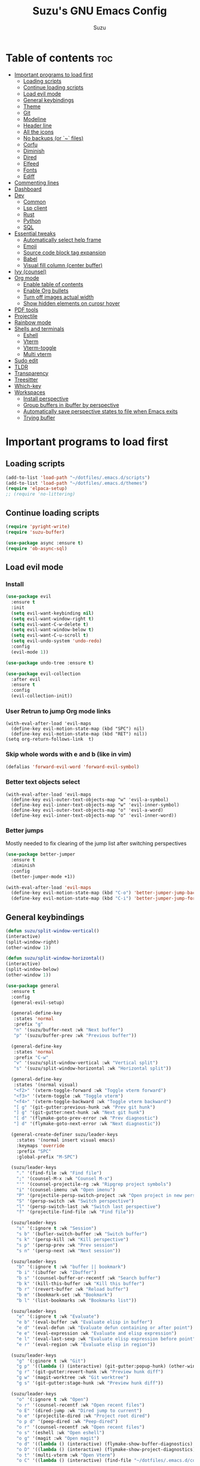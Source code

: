 #+TITLE: Suzu's GNU Emacs Config
#+AUTHOR: Suzu
#+DESCRIPTION: My personal Emacs config
#+STARTUP: showeverything
#+OPTIONS: toc:2

* Table of contents :toc:
- [[#important-programs-to-load-first][Important programs to load first]]
  - [[#loading-scripts][Loading scripts]]
  - [[#continue-loading-scripts][Continue loading scripts]]
  - [[#load-evil-mode][Load evil mode]]
  - [[#general-keybindings][General keybindings]]
  - [[#theme][Theme]]
  - [[#git][Git]]
  - [[#modeline][Modeline]]
  - [[#header-line][Header line]]
  - [[#all-the-icons][All the icons]]
  - [[#no-backups-or--files][No backups (or `~` files)]]
  - [[#corfu][Corfu]]
  - [[#diminish][Diminish]]
  - [[#dired][Dired]]
  - [[#elfeed][Elfeed]]
  - [[#fonts][Fonts]]
  - [[#ediff][Ediff]]
- [[#commenting-lines][Commenting lines]]
- [[#dashboard][Dashboard]]
- [[#dev][Dev]]
  - [[#common][Common]]
  - [[#lsp-client][Lsp client]]
  - [[#rust][Rust]]
  - [[#python][Python]]
  - [[#sql][SQL]]
- [[#essential-tweaks][Essential tweaks]]
  - [[#automatically-select-help-frame][Automatically select help frame]]
  - [[#emoji][Emoji]]
  - [[#source-code-block-tag-expansion][Source code block tag expansion]]
  - [[#babel][Babel]]
  - [[#visual-fill-column-center-buffer][Visual fill column (center buffer)]]
- [[#ivy-counsel][Ivy (counsel)]]
- [[#org-mode][Org mode]]
  - [[#enable-table-of-contents][Enable table of contents]]
  - [[#enable-org-bullets][Enable Org bullets]]
  - [[#turn-off-images-actual-width][Turn off images actual width]]
  - [[#show-hidden-elements-on-curosr-hover][Show hidden elements on curosr hover]]
- [[#pdf-tools][PDF tools]]
- [[#projectile][Projectile]]
- [[#rainbow-mode][Rainbow mode]]
- [[#shells-and-terminals][Shells and terminals]]
  - [[#eshell][Eshell]]
  - [[#vterm][Vterm]]
  - [[#vterm-toggle][Vterm-toggle]]
  - [[#multi-vterm][Multi vterm]]
- [[#sudo-edit][Sudo edit]]
- [[#tldr][TLDR]]
- [[#transparency][Transparency]]
- [[#treesitter][Treesitter]]
- [[#which-key][Which-key]]
- [[#workspaces][Workspaces]]
  - [[#install-perspective][Install perspective]]
  - [[#group-buffers-in-ibuffer-by-perspective][Group buffers in ibuffer by perspective]]
  - [[#automatically-save-perspective-states-to-file-when-emacs-exits][Automatically save perspective states to file when Emacs exits]]
  - [[#trying-bufler][Trying bufler]]

* Important programs to load first
** Loading scripts
#+begin_src emacs-lisp
(add-to-list 'load-path "~/dotfiles/.emacs.d/scripts")
(add-to-list 'load-path "~/dotfiles/.emacs.d/themes")
(require 'elpaca-setup)
;; (require 'no-littering)
#+end_src

** Continue loading scripts
#+Begin_src emacs-lisp
(require 'pyright-write)
(require 'suzu-buffer)

(use-package async :ensure t)
(require 'ob-async-sql)
#+end_src

** Load evil mode
*** Install
#+begin_src emacs-lisp
(use-package evil
  :ensure t
  :init
  (setq evil-want-keybinding nil)
  (setq evil-want-window-right t)
  (setq evil-want-C-w-delete t)
  (setq evil-want-window-below t)
  (setq evil-want-C-u-scroll t)
  (setq evil-undo-system 'undo-redo)
  :config
  (evil-mode 1))

(use-package undo-tree :ensure t)

(use-package evil-collection
  :after evil
  :ensure t
  :config
  (evil-collection-init))
#+end_src

*** User Retrun to jump Org mode links
#+begin_src elisp
(with-eval-after-load 'evil-maps
  (define-key evil-motion-state-map (kbd "SPC") nil)
  (define-key evil-motion-state-map (kbd "RET") nil))
(setq org-return-follows-link  t)
#+end_src

*** Skip whole words with e and b (like in vim)
#+begin_src emacs-lisp
(defalias 'forward-evil-word 'forward-evil-symbol)
#+end_src

*** Better text objects select
#+begin_src elisp
(with-eval-after-load 'evil-maps
  (define-key evil-outer-text-objects-map "w" 'evil-a-symbol)
  (define-key evil-inner-text-objects-map "w" 'evil-inner-symbol)
  (define-key evil-outer-text-objects-map "o" 'evil-a-word)
  (define-key evil-inner-text-objects-map "o" 'evil-inner-word))
#+end_src

*** Better jumps
Mostly needed to fix clearing of the jump list after switching perspectives

#+begin_src emacs-lisp
(use-package better-jumper
  :ensure t
  :diminish
  :config
  (better-jumper-mode +1))

(with-eval-after-load 'evil-maps
  (define-key evil-motion-state-map (kbd "C-o") 'better-jumper-jump-backward)
  (define-key evil-motion-state-map (kbd "C-i") 'better-jumper-jump-forward))
#+end_src

** General keybindings
#+begin_src emacs-lisp
(defun suzu/split-window-vertical()
(interactive)
(split-window-right)
(other-window 1))

(defun suzu/split-window-horizontal()
(interactive)
(split-window-below)
(other-window 1))

(use-package general
  :ensure t
  :config
  (general-evil-setup)

  (general-define-key
   :states 'normal
   :prefix "g"
   "n" '(suzu/buffer-next :wk "Next buffer")
   "p" '(suzu/buffer-prev :wk "Previous buffer"))

  (general-define-key
   :states 'normal
   :prefix "C-w"
   "v" '(suzu/split-window-vertical :wk "Vertical split")
   "s" '(suzu/split-window-horizontal :wk "Horizontal split"))

  (general-define-key
   :states '(normal visual)
   "<f2>" '(vterm-toggle-forward :wk "Toggle vterm forward")
   "<f3>" '(vterm-toggle :wk "Toggle vterm")
   "<f4>" '(vterm-toggle-backward :wk "Toggle vterm backward")
   "[ g" '(git-gutter:previous-hunk :wk "Prev git hunk")
   "] g" '(git-gutter:next-hunk :wk "Next git hunk")
   "[ d" '(flymake-goto-prev-error :wk "Prev diagnostic")
   "] d" '(flymake-goto-next-error :wk "Next diagnostic"))

  (general-create-definer suzu/leader-keys
    :states '(normal insert visual emacs)
    :keymaps 'override
    :prefix "SPC"
    :global-prefix "M-SPC")

  (suzu/leader-keys
    "." '(find-file :wk "Find file")
    ";" '(counsel-M-x :wk "Counsel M-x")
    "'" '(counsel-projectile-rg :wk "Ripgrep project symbols")
    "i" '(counsel-imenu :wk "Open imenu")
    "P" '(projectile-persp-switch-project :wk "Open project in new perspective")
    "S" '(persp-switch :wk "Switch perspective")
    "l" '(persp-switch-last :wk "Switch last perspective")
    "f" '(projectile-find-file :wk "Find file"))

  (suzu/leader-keys
    "s" '(:ignore t :wk "Session")
    "s b" '(bufler-switch-buffer :wk "Switch buffer")
    "s k" '(persp-kill :wk "Kill perspective")
    "s p" '(persp-prev :wk "Prev session")
    "s n" '(persp-next :wk "Next session"))

  (suzu/leader-keys
    "b" '(:ignore t :wk "buffer || bookmark")
    "b i" '(ibuffer :wk "Ibuffer")
    "b s" '(counsel-buffer-or-recentf :wk "Search buffer")
    "b k" '(kill-this-buffer :wk "Kill this buffer")
    "b r" '(revert-buffer :wk "Reload buffer")
    "b m" '(bookmark-set :wk "Bookmark")
    "b l" '(list-bookmarks :wk "Bookmarks list"))

  (suzu/leader-keys
    "e" '(:ignore t :wk "Evaluate")
    "e b" '(eval-buffer :wk "Evaluate elisp in buffer")
    "e d" '(eval-defun :wk "Evaluate defun containing or after point")
    "e e" '(eval-expression :wk "Evaluate and elisp expression")
    "e l" '(eval-last-sexp :wk "Evaluate elisp expression before point")
    "e r" '(eval-region :wk "Evaluate elisp in region"))

  (suzu/leader-keys
    "g" '(:ginore t :wk "Git")
    "g p" '((lambda () (interactive) (git-gutter:popup-hunk) (other-window 1)) :wk "Preview hunk diff")
    "g r" '(git-gutter:revert-hunk :wk "Preview hunk diff")
    "g w" '(magit-worktree :wk "Git worktree")
    "g s" '(git-gutter:stage-hunk :wk "Preview hunk diff"))

  (suzu/leader-keys
    "o" '(:ignore t :wk "Open")
    "o r" '(counsel-recentf :wk "Open recent files")
    "o E" '(dired-jump :wk "Dired jump to current")
    "o e" '(projectile-dired :wk "Project root dired")
    "o p d" '(peep-dired :wk "Peep-dired")
    "o r" '(counsel-recentf :wk "Open recent files")
    "o s" '(eshell :wk "Open eshell")
    "o g" '(magit :wk "Open magit")
    "o d" '((lambda () (interactive) (flymake-show-buffer-diagnostics) (message "Buffer diagnostics") (other-window 1)) :wk "Open buffer diagnostics")
    "o D" '((lambda () (interactive) (flymake-show-project-diagnostics) (message "Project diagnostics") (other-window 1)) :wk "Open project diagnostics")
    "o t" '(multi-vterm :wk "Open Vterm")
    "o C" '((lambda () (interactive) (find-file "~/dotfiles/.emacs.d/config.org")) :wk "Edit emacs config"))

  (suzu/leader-keys
    "h" '(:ignore t :wk "Help")
    "h f" '(describe-function :wk "Describe function")
    "h v" '(describe-variable :wk "Describe variable")
    "h m" '(info-display-manual :wk "Manual")
    "h r r" '((lambda ()
                (interactive)
                (load-file "~/dotfiles/.emacs.d/init.el")
                (ignore (elpaca-process-queues))) :wk "Reload emacs config"))

  (suzu/leader-keys
    "m" '(:ignore t :wk "Org")
    "m a" '(org-agenda :wk "Org agenda")
    "m e" '(org-babel-async-execute-sql :wk "Execute org babel src block")
    "m i" '(org-toggle-item :wk "Org toggle item")
    "m I" '(org-toggle-inline-images :wk "Org toggle inline images")
    "m t" '(org-todo :wk "Org todo")
    "m f" '(counsel-org-goto :wk "Find heading")
    "m B" '(org-babel-tangle :wk "Org babel tangle")
    "m T" '(org-todo-list :wk "Org todo list"))

  (suzu/leader-keys
    "m b" '(:ignore t :wk "Tables")
    "m b -" '(org-table-insert-hline :wk "Insert hline in table"))

  (suzu/leader-keys
    "m d" '(:ignore t :wk "Date/deadline")
    "m d t" '(org-time-stamp :wk "Org time stamp"))

    (suzu/leader-keys
    "c a" '(eglot-code-actions :wk "Code actions")
    "r n" '(eglot-rename :wk "Rename"))

  ;; (suzu/leader-keys
  ;;   "p" '(projectile-command-map :wk "Projectile"))

  (suzu/leader-keys
    "t" '(:ignore t :wk "Toggle")
    "t l" '(display-line-numbers-mode :wk "Toggle line numbers")
    "t i" '(eglot-inlay-hints-mode :wk "Toggle inlay hints")
    "t c" '(suzu/center-buffer :wk "Center buffer")
    "t t" '(visual-line-mode :wk "Toggle truncated lines"))

  )
#+end_src

** Theme
*** Custom catppuccin theme
#+begin_src emacs-lisp
(require 'catppuccin-theme)
(load-theme 'catppuccin :no-confirm)
(setq catppuccin-flavor 'frappe) ;; or 'latte, 'macchiato, or 'mocha
(catppuccin-reload)
#+end_src

** Git
*** Magit
#+begin_src emacs-lisp
(use-package magit
  :ensure t
  :config
  (setq magit-status-buffer-switch-function 'switch-to-buffer)
  (setq magit-display-buffer-function 'magit-display-buffer-same-window-except-diff-v1))
#+end_src

*** Forge
Used for reviewing of the pull requests
#+begin_src emacs-lisp
#+end_src

*** Gutter
#+begin_src emacs-lisp
(use-package git-gutter
  :ensure t
  :config
  (global-git-gutter-mode +1))
#+end_src

** Modeline
#+begin_src emacs-lisp
(use-package doom-modeline
  :ensure t
  :init
  (doom-modeline-mode 1)
  :config
  (setq doom-modeline-height 15
        doom-modeline-buffer nil
        doom-modeline-buffer-name nil
        doom-modeline-bar-width 6
        doom-modeline-lsp t
        doom-modeline-github nil
        doom-modeline-mu4e nil
        doom-modeline-irc t
        doom-modeline-minor-modes nil
        doom-modeline-persp-name nil
        doom-modeline-display-default-persp-name nil
        doom-modeline-persp-icon nil
        doom-modeline-major-mode-icon nil))
;; (setq-default mode-line-format nil)
#+end_src

** Header line
#+begin_src emacs-lisp

(defun suzu/simple-header-line-render (left right)
  "Return a string of `window-width' length containing LEFT, and RIGHT
 aligned respectively."
  (let* ((available-width (- (window-width) (length left) 1)))
    (format (format " %%s %%%ds " available-width) left right)))

(defun suzu/current-perspective ()
  (format " %s" (persp-current-name))
  )

(defun suzu/current-file-or-buffer ()
  (format " %s" (format-mode-line "%b"))
)

(setq-default header-line-format
	      '((:eval (format " %s %s"
			(suzu/current-perspective)
			(suzu/current-file-or-buffer)
			))))

#+end_src


** All the icons
#+begin_src emacs-lisp
(use-package all-the-icons
  :ensure t)
(use-package all-the-icons-dired
  :ensure t
  :hook (dired-mode . (lambda () (all-the-icons-dired-mode t))))
#+end_src

** No backups (or `~` files)
#+begin_src emacs-lisp
(setq make-backup-files nil)
#+end_src

** Corfu
#+begin_src emacs-lisp
(use-package corfu
  :ensure t
  ;; Optional customizations
  :custom
  ;; (corfu-cycle t)                ;; Enable cycling for `corfu-next/previous'
  (corfu-auto t)                 ;; Enable auto completion
  (corfu-auto-delay 0.3)
  (corfu-auto-prefix 1)
  ;; (corfu-separator ?\s)          ;; Orderless field separator
  ;; (corfu-quit-at-boundary nil)   ;; Never quit at completion boundary
  ;; (corfu-quit-no-match nil)      ;; Never quit, even if there is no match
  ;; (corfu-preview-current nil)    ;; Disable current candidate preview
  ;; (corfu-preselect 'prompt)      ;; Preselect the prompt
  ;; (corfu-on-exact-match nil)     ;; Configure handling of exact matches
  ;; (corfu-scroll-margin 5)        ;; Use scroll margin

  ;; Enable Corfu only for certain modes.
  ;; :hook ((prog-mode . corfu-mode)
  ;;        (shell-mode . corfu-mode)
  ;;        (eshell-mode . corfu-mode))

  ;; Recommended: Enable Corfu globally.  This is recommended since Dabbrev can
  ;; be used globally (M-/).  See also the customization variable
  ;; `global-corfu-modes' to exclude certain modes.
  :init
  (global-corfu-mode))

;; A few more useful configurations...
(use-package emacs
  :init
  ;; TAB cycle if there are only few candidates
  (setq completion-cycle-threshold 3)

  ;; Emacs 28: Hide commands in M-x which do not apply to the current mode.
  ;; Corfu commands are hidden, since they are not supposed to be used via M-x.
  ;; (setq read-extended-command-predicate
  ;;       #'command-completion-default-include-p)

  ;; Enable indentation+completion using the TAB key.
  ;; `completion-at-point' is often bound to M-TAB.
  ;; (setq tab-always-indent 'complete)
  )
#+end_src

** Diminish
#+begin_src emacs-lisp
(use-package diminish
  :ensure t)
#+end_src

** Dired
#+begin_src emacs-lisp
(use-package dired-open
  :ensure t
  :config
  (evil-define-key 'normal dired-mode-map (kbd "h") 'dired-up-directory)
  (evil-define-key 'normal dired-mode-map (kbd "l") 'dired-open-file)
  (setq dired-open-extensions '(("gif" . "feh")
                                ("jpg" . "feh")
                                ("jpeg" . "feh")
                                ("png" . "feh")
                                ("mkv" . "mpv")
                                ("mp4" . "mpv"))))

(use-package peep-dired
  :after dired
  :ensure t
  :hook (evil-normalize-keymaps . peep-dired-hook)
  )

(setf dired-kill-when-opening-new-dired-buffer t)
(setq-default dired-listing-switches "-aBhl  --group-directories-first")
#+end_src

** Elfeed
#+begin_src emacs-lisp
(use-package elfeed
  :ensure t
  :config
  (setq elfeed-search-feed-face ":foreground #ffffff :weight bold"
        elfeed-feeds (quote
                      (("https://www.reddit.com/r/linux.rss" reddit linux)
                       ("https://www.reddit.com/r/commandline.rss" reddit commandline)
                       ("https://www.reddit.com/r/distrotube.rss" reddit distrotube)
                       ("https://www.reddit.com/r/emacs.rss" reddit emacs)
                       ("https://www.gamingonlinux.com/article_rss.php" gaming linux)
                       ("https://hackaday.com/blog/feed/" hackaday linux)
                       ("https://opensource.com/feed" opensource linux)
                       ("https://linux.softpedia.com/backend.xml" softpedia linux)
                       ("https://itsfoss.com/feed/" itsfoss linux)
                       ("https://www.zdnet.com/topic/linux/rss.xml" zdnet linux)
                       ("https://www.phoronix.com/rss.php" phoronix linux)
                       ("http://feeds.feedburner.com/d0od" omgubuntu linux)
                       ("https://www.computerworld.com/index.rss" computerworld linux)
                       ("https://www.networkworld.com/category/linux/index.rss" networkworld linux)
                       ("https://www.techrepublic.com/rssfeeds/topic/open-source/" techrepublic linux)
                       ("https://betanews.com/feed" betanews linux)
                       ("http://lxer.com/module/newswire/headlines.rss" lxer linux)
                       ("https://distrowatch.com/news/dwd.xml" distrowatch linux)))))


(use-package elfeed-goodies
  :ensure t
  :init
  (elfeed-goodies/setup)
  :config
  (setq elfeed-goodies/entry-pane-size 0.5))
#+end_src

** Fonts
#+begin_src emacs-lisp
(set-face-attribute 'default nil
                    :font "iosevka nf"
                    :height 130
                    :weight 'medium)
(set-face-attribute 'variable-pitch nil
                    :font "Iosevka Lyte Term"
                    :height 130
                    :weight 'medium)
(set-face-attribute 'fixed-pitch nil
                    :font "Iosevka NF"
                    :height 130
                    :weight 'medium)
(set-face-attribute 'font-lock-comment-face nil
                    :slant 'italic)
(set-face-attribute 'font-lock-keyword-face nil
                    :slant 'italic)

(add-to-list 'default-frame-alist '(font . "Iosevka NF 13"))
(setq default-frame-alist '((font . "Iosevka NF 13")))

(setq-default line-spacing 0.12)
#+end_src

** Ediff
#+begin_src elisp
(setq ediff-split-window-function 'split-window-horizontally
      ediff-window-setup-function 'ediff-setup-window-plain)

(defun suzu/ediff-hook ()
(ediff-setup-keymap)
(define-key ediff-mode-map "j" 'ediff-next-difference)
(define-key ediff-mode-map "k" 'ediff-previous-difference))

(add-hook 'ediff-mode-hook 'suzu/ediff-hook)
#+end_src

* Commenting lines
#+begin_src emacs-lisp
(use-package evil-nerd-commenter
  :ensure t
  :config
  (general-define-key
   :states 'normal
   :prefix "g"
   "c" '(evilnc-comment-or-uncomment-lines :wk "Comment lines")))
#+end_src

* Dashboard
#+begin_src emacs-lisp
(use-package dashboard
  :ensure t
  :config
  (add-hook 'elpaca-after-init-hook #'dashboard-insert-startupify-lists)
  (add-hook 'elpaca-after-init-hook #'dashboard-initialize)
  (dashboard-setup-startup-hook)
  (setq initial-buffer-choice (lambda () (get-buffer-create "*dashboard*")))
  (setq dashboard-display-icons-p t)
  (setq dashboard-path-max-length 10)
  :custom
  (dashboard-startup-banner "/home/suzu/.emacs.d/images/salmon-dragon.png")
  (dashboard-center-content t)
  (dashboard-set-heading-icons t)
  (dashboard-set-file-icons t)
)
#+end_src

* Dev
** Common
#+begin_src emacs-lisp
(use-package eldoc-box
  :ensure t
  :config
  (setq max-mini-window-height 1))
#+end_src

** Lsp client
#+begin_src emacs-lisp
(use-package eglot
  :after rust-mode
  :config
  (add-to-list 'eglot-server-programs '(python-mode . ("pyright")))
  (add-to-list 'eglot-server-programs '(rust-mode . ("rust-analyzer")))
  (general-define-key
   :states '(normal visual motion)
   :keymaps 'override
   "K" '(eldoc-box-help-at-point :wk "Show doc"))
  :hook
  (python-mode . eglot-ensure)
  (python-mode . whitespace-cleanup)
  (rust-mode . eglot-ensure)
  (rust-mode . whitespace-cleanup))
#+end_src

** Rust
#+begin_src emacs-lisp
(use-package rust-mode :ensure t)
#+end_src

** Python
#+begin_src emacs-lisp
;; (use-package python
;;   :ensure t)

(use-package python-black
  :ensure t
  :demand t
  :after python
  :hook (python-ts-mode . python-black-on-save-mode-enable-dwim))

(use-package python-mode
  :ensure t
  :hook
  (python-ts-mode . display-fill-column-indicator-mode))
#+end_src

** SQL
#+begin_src elisp
(use-package sqlformat
:ensure t
:config
(setq sqlformat-command 'pgformatter)
(setq sqlformat-args '("-s2" "-g"))
:hook
(sql-mode-hook . sqlformat-on-save-mode))
#+end_src

* Essential tweaks
#+begin_src emacs-lisp
(electric-indent-mode t)
(setq-default electric-indent-inhibit t)
(setq create-lockfiles nil)
(electric-pair-mode 1)
(setq org-edit-src-content-indentetion 0)
(global-auto-revert-mode t)  ;; Automatically show changes if the file has changed
(menu-bar-mode -1)           ;; Disable the menu bar
(scroll-bar-mode -1)         ;; Disable the scroll bar
(tool-bar-mode -1)           ;; Disable the tool bar
(setq-default auto-save-default nil)
(setq-default org-edit-src-content-indentation 0) ;; Set src block automatic indent to 0 instead of 2
(set-fringe-style 0)

(setq-default truncate-lines t)
(setq-default scroll-margin 7)
(global-display-line-numbers-mode 1)
(setq-default display-line-numbers-type 'relative)
#+end_src

** Automatically select help frame
#+begin_src emacs-lisp
(setq help-window-select t)
#+end_src

** Emoji
#+begin_src emacs-lisp
(use-package emojify
  :ensure t
  :hook (after-init . global-emojify-mode))
#+end_src

** Source code block tag expansion
#+begin_src emacs-lisp
(require 'org-tempo)
(add-hook 'org-mode-hook (lambda ()
			   (setq-local electric-pair-inhibit-predicate
				       `(lambda (c)
					  (if (char-equal c ?<) t (,electric-pair-inhibit-predicate c))))))
#+end_src

** Babel
#+begin_src emacs-lisp
(setq org-confirm-babel-evaluate nil)

(setq-default plantuml-exec-mode "plantuml")

(org-babel-do-load-languages 'org-babel-load-languages
			     '((shell . t)
			       (python . t)
			       (sqlite . t)
			       (emacs-lisp . t)
			       (plantuml . t)
			       (sql . t)))

#+end_src

** Visual fill column (center buffer)
#+begin_src elisp
(defun suzu/visual-fill ()
  (setq visual-fill-column-width 100
        visual-fill-column-center-text t)
  (visual-fill-column-mode 1))

(use-package visual-fill-column
  :ensure t
  :hook
(org-mode . suzu/visual-fill)
(python-mode . suzu/visual-fill)
(python-ts-mode . suzu/visual-fill)
(rust-ts-mode . suzu/visual-fill)
(html-mode . suzu/visual-fill)
(dired-mode . suzu/visual-fill))
#+end_src

* Ivy (counsel)
#+begin_src emacs-lisp
(use-package counsel
  :ensure t
  :diminish
  :after ivy
  :config
  (use-package flx
    :ensure t)
  (counsel-mode)
  (ivy-mode 1)
  (setq ivy-re-builders-alist
	'((t . ivy--regex-plus))))

(use-package ivy
  :ensure t
  :diminish
  :bind
  ;; ivy-resume resumes the last Ivy-based completion.
  (("C-c C-r" . ivy-resume)
   ("C-x B" . ivy-switch-buffer-other-window))
  :init
  (setq ivy-initial-inputs-alist nil)
  :custom
  (setq ivy-use-virtual-buffers t)
  (setq ivy-count-format "(%d/%d) ")
  (setq enable-recursive-minibuffers t)
  :config
  (ivy-mode))

(use-package all-the-icons-ivy-rich
  :ensure t
  :init (all-the-icons-ivy-rich-mode 1))

(use-package ivy-rich
  :ensure t
  :after ivy
  :init (ivy-rich-mode 1) ;; this gets us descriptions in M-x.
  :custom
  (ivy-virtual-abbreviate 'full
                          ivy-rich-switch-buffer-align-virtual-buffer t
                          ivy-rich-path-style 'abbrev)
  :config
  (ivy-set-display-transformer 'ivy-switch-buffer
                               'ivy-rich-switch-buffer-transformer))
#+end_src

* Org mode
** Enable table of contents
#+begin_src emacs-lisp
(use-package toc-org
  :ensure t
  :commands toc-org-enable
  :init (add-hook 'org-mode-hook 'toc-org-enable))
#+end_src

** Enable Org bullets
#+begin_src emacs-lisp
(add-hook 'org-mode-hook 'org-indent-mode)
(use-package org-bullets :ensure t)
(add-hook 'org-mode-hook (lambda () (org-bullets-mode 1)))
#+end_src

** Turn off images actual width
#+begin_src emacs-lisp
(setq-default org-image-actual-width nil)
#+end_src

** Show hidden elements on curosr hover
#+begin_src emacs-lisp
(use-package org-appear
  :ensure t
  :hook (org-mode-hook . org-appear-mode)
  :config
  (setq org-appear-autoemphasis t
        org-appear-autolinks t
        org-appear-autosubmarkers t
        org-appear-autoentities t
        org-appear-trigger 'always))
#+end_src

* PDF tools
#+begin_src emacs-lisp
(use-package pdf-tools
  :ensure t
  :config
  (pdf-tools-install))
#+end_src

* Projectile
#+begin_src emacs-lisp
(use-package projectile
  :ensure t
  :config
  (projectile-mode 1)
  (setq projectile-project-search-path '(("~/code" . 4)))
  )


(use-package persp-projectile
  :ensure t
  :after perspective)

(use-package counsel-projectile
  :ensure t)
#+end_src

* Rainbow mode
#+begin_src emacs-lisp
(use-package rainbow-mode
  :ensure t
  :diminish
  :hook
  ((org-mode prog-mode) . rainbow-mode))
#+end_src

* Shells and terminals
** Eshell
#+begin_src emacs-lisp
(use-package eshell-syntax-highlighting
  :ensure t
  :after esh-mode
  :config
  (eshell-syntax-highlighting-global-mode +1))

;; eshell-syntax-highlighting -- adds fish/zsh-like syntax highlighting.
;; eshell-rc-script -- your profile for eshell; like a bashrc for eshell.
;; eshell-aliases-file -- sets an aliases file for the eshell.

(setq eshell-rc-script (concat user-emacs-directory "eshell/profile")
      eshell-aliases-file (concat user-emacs-directory "eshell/aliases")
      eshell-history-size 5000
      eshell-buffer-maximum-lines 5000
      eshell-hist-ignoredups t
      eshell-scroll-to-bottom-on-input t
      eshell-destroy-buffer-when-process-dies t
      eshell-visual-commands'("bash" "fish" "htop" "ssh" "top" "zsh"))
#+end_src

** Vterm
#+begin_src emacs-lisp
(use-package vterm
  :ensure t
  :config
  (setq vterm-shell "/usr/bin/bash"
        vterm-buffer-name-string "vterm %s"
        vterm-max-scrollback 5000))
#+end_src

** Vterm-toggle
#+begin_src emacs-lisp
(use-package vterm-toggle
  :ensure t
  :after vterm
  :config
  (setq vterm-toggle-fullscreen-p nil)
  (setq vterm-toggle-scope 'project)
  (add-to-list 'display-buffer-alist
               '((lambda (buffer-or-name _)
                   (let ((buffer (get-buffer buffer-or-name)))
                     (with-current-buffer buffer
                       (or (equal major-mode 'vterm-mode)
                           (string-prefix-p vterm-buffer-name (buffer-name buffer))))))
                 (display-buffer-reuse-window display-buffer-at-bottom)
                 ;;(display-buffer-reuse-window display-buffer-in-direction)
                 ;;display-buffer-in-direction/direction/dedicated is added in emacs27
                 ;;(direction . bottom)
                 ;;(dedicated . t) ;dedicated is supported in emacs27
                 (reusable-frames . visible)
                 (window-height . 0.3))))
#+end_src

** Multi vterm
#+begin_src emacs-lisp
(use-package multi-vterm
  :ensure t
  :config
  (add-hook 'vterm-mode-hook
            (lambda ()
              (setq-local evil-insert-state-cursor 'box)
              (evil-insert-state)))
  (define-key vterm-mode-map [return]                      #'vterm-send-return))
#+end_src

* Sudo edit
#+begin_src emacs-lisp
(use-package sudo-edit
  :ensure t
  :config
  (suzu/leader-keys
    "o w s" '(sudo-edit :wk "Sudo edit file")))
#+end_src

* TLDR
#+begin_src emacs-lisp
(use-package tldr :ensure t)
#+end_src

* Transparency
#+begin_src emacs-lisp
(add-to-list 'default-frame-alist '(alpha-background . 100))
#+end_src

* Treesitter
#+begin_src emacs-lisp
(use-package treesit-auto
  :ensure t
  :custom
  (treesit-auto-install 'prompt)
  :config
  (treesit-auto-add-to-auto-mode-alist 'all)
  (global-treesit-auto-mode))
;; (setq treesit-language-source-alist
;;       '((bash "https://github.com/tree-sitter/tree-sitter-bash")
;; 	(cmake "https://github.com/uyha/tree-sitter-cmake")
;; 	(css "https://github.com/tree-sitter/tree-sitter-css")
;; 	(elisp "https://github.com/Wilfred/tree-sitter-elisp")
;; 	(go "https://github.com/tree-sitter/tree-sitter-go")
;; 	(html "https://github.com/tree-sitter/tree-sitter-html")
;; 	(javascript "https://github.com/tree-sitter/tree-sitter-javascript" "master" "src")
;; 	(json "https://github.com/tree-sitter/tree-sitter-json")
;; 	(make "https://github.com/alemuller/tree-sitter-make")
;; 	(markdown "https://github.com/ikatyang/tree-sitter-markdown")
;; 	(python "https://github.com/tree-sitter/tree-sitter-python")
;; 	(toml "https://github.com/tree-sitter/tree-sitter-toml")
;; 	(tsx "https://github.com/tree-sitter/tree-sitter-typescript" "master" "tsx/src")
;; 	(typescript "https://github.com/tree-sitter/tree-sitter-typescript" "master" "typescript/src")
;; 	(yaml "https://github.com/ikatyang/tree-sitter-yaml")))

(setq treesit-font-lock-level 4)

;; (setq major-mode-remap-alist
;;       '((python-mode . python-ts-mode)))
#+end_src

* Which-key
#+begin_src emacs-lisp
(use-package which-key
  :ensure t
  :diminish
  :init
  (which-key-mode)
  :config
  (setq which-key-popup-type 'side-window
        which-key-side-window-max-height 0.50))
#+end_src

* Workspaces
** Install perspective
#+begin_src emacs-lisp
(use-package perspective
  :ensure t
  :init
  (setq persp-suppress-no-prefix-key-warning t)
  (persp-mode)
  :config
  (persp-turn-off-modestring)
  (setq persp-state-default-file "~/.config/emacs/sessions"
        persp-show-modestring nil))
#+end_src

** Group buffers in ibuffer by perspective
#+begin_src emacs-lisp
(add-hook 'ibuffer-hook
          (lambda ()
            (persp-ibuffer-set-filter-groups)
            (unless (eq ibuffer-sorting-mode 'alphabetic)
              (ibuffer-do-sort-by-alphabetic))))
#+end_src

** Automatically save perspective states to file when Emacs exits
#+begin_src emacs-lisp
(add-hook 'kill-emacs-hook #'persp-state-save)
#+end_src

** Trying bufler
#+begin_src emacs-lisp
(use-package bufler
  :ensure t)
#+end_src
